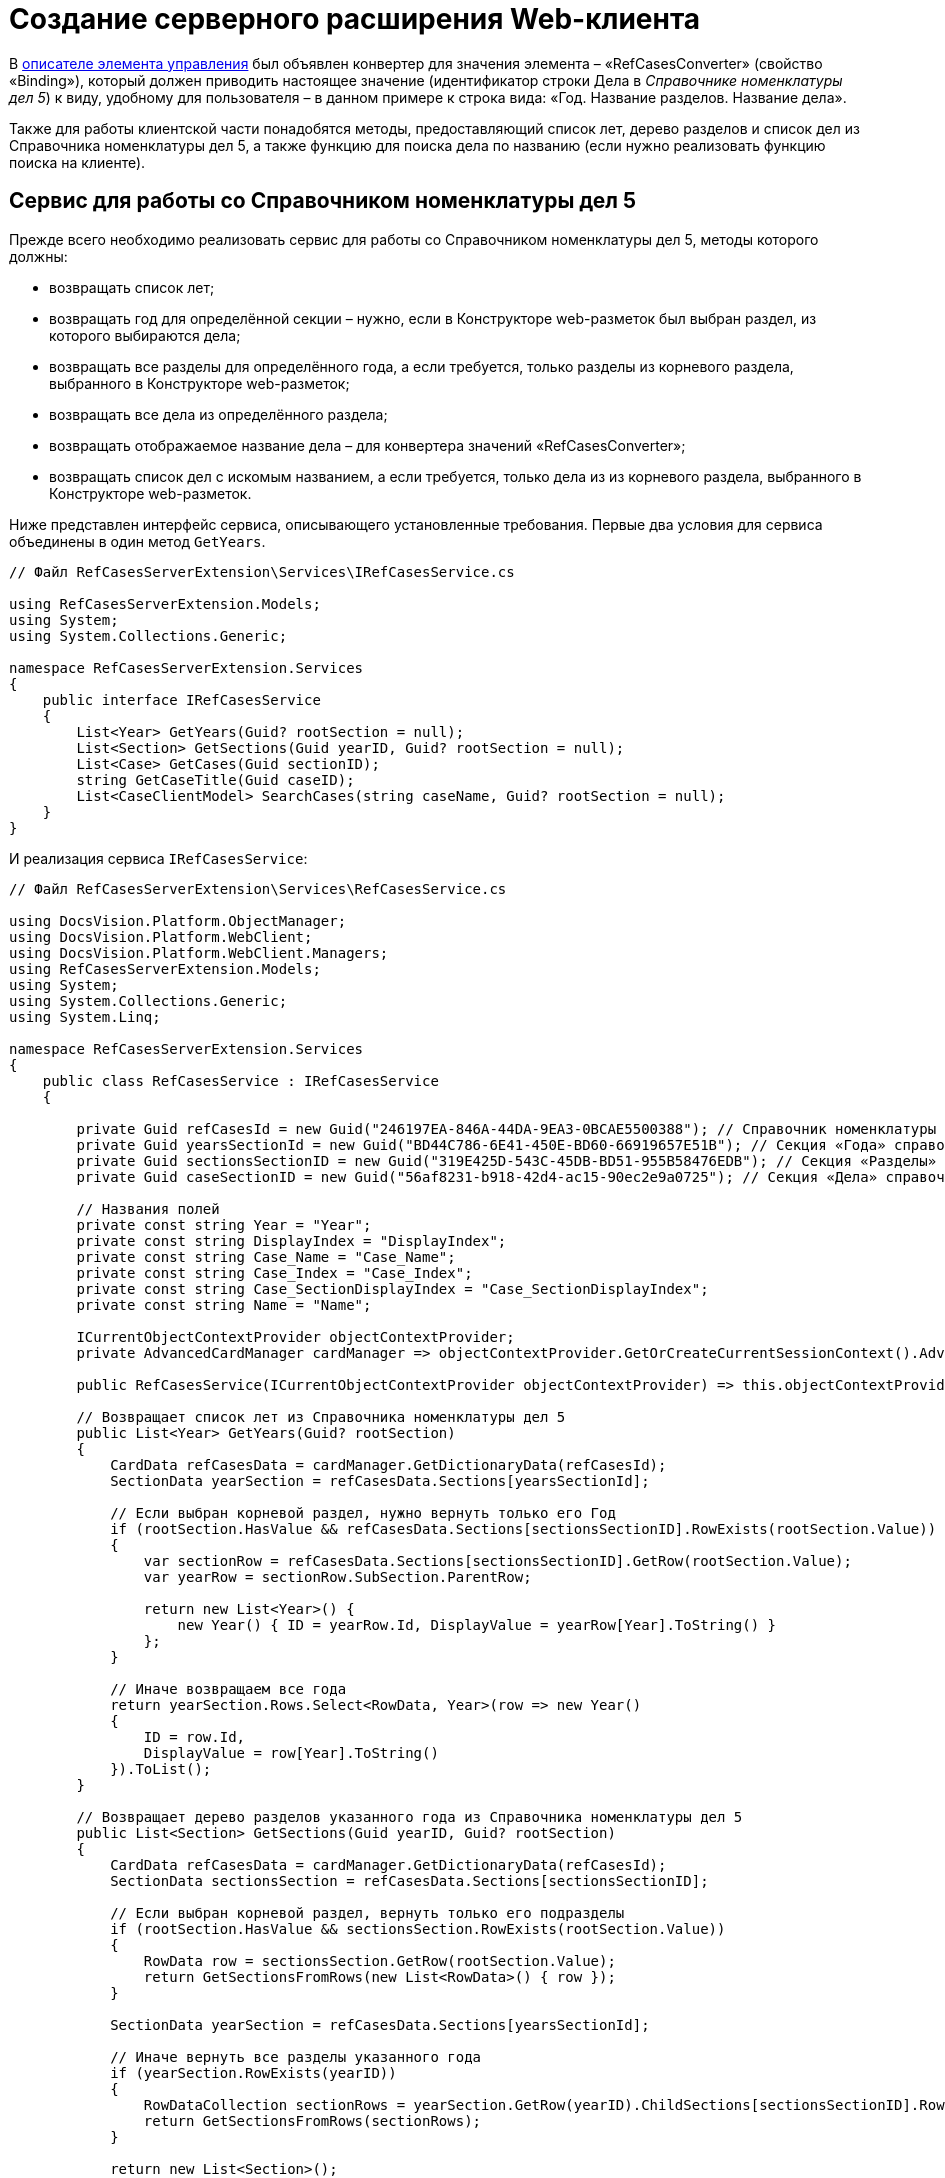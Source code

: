 = Создание серверного расширения Web-клиента

В link:SampleOfficeWorkDescriptor.md[описателе элемента управления] был объявлен конвертер для значения элемента – «RefCasesConverter» (свойство «Binding»), который должен приводить настоящее значение (идентификатор строки Дела в _Справочнике номенклатуры дел 5_) к виду, удобному для пользователя – в данном примере к строка вида: «Год. Название разделов. Название дела».

Также для работы клиентской части понадобятся методы, предоставляющий список лет, дерево разделов и список дел из Справочника номенклатуры дел 5, а также функцию для поиска дела по названию (если нужно реализовать функцию поиска на клиенте).

== Сервис для работы со Справочником номенклатуры дел 5

Прежде всего необходимо реализовать сервис для работы со Справочником номенклатуры дел 5, методы которого должны:

* возвращать список лет;
* возвращать год для определённой секции – нужно, если в Конструкторе web-разметок был выбран раздел, из которого выбираются дела;
* возвращать все разделы для определённого года, а если требуется, только разделы из корневого раздела, выбранного в Конструкторе web-разметок;
* возвращать все дела из определённого раздела;
* возвращать отображаемое название дела – для конвертера значений «RefCasesConverter»;
* возвращать список дел с искомым названием, а если требуется, только дела из из корневого раздела, выбранного в Конструкторе web-разметок.

Ниже представлен интерфейс сервиса, описывающего установленные требования. Первые два условия для сервиса объединены в один метод `GetYears`.

[source,csharp]
----
// Файл RefCasesServerExtension\Services\IRefCasesService.cs

using RefCasesServerExtension.Models;
using System;
using System.Collections.Generic;

namespace RefCasesServerExtension.Services
{
    public interface IRefCasesService
    {
        List<Year> GetYears(Guid? rootSection = null);
        List<Section> GetSections(Guid yearID, Guid? rootSection = null);
        List<Case> GetCases(Guid sectionID);
        string GetCaseTitle(Guid caseID);
        List<CaseClientModel> SearchCases(string caseName, Guid? rootSection = null);
    }
}

----

И реализация сервиса `IRefCasesService`:

[source,csharp]
----
// Файл RefCasesServerExtension\Services\RefCasesService.cs

using DocsVision.Platform.ObjectManager;
using DocsVision.Platform.WebClient;
using DocsVision.Platform.WebClient.Managers;
using RefCasesServerExtension.Models;
using System;
using System.Collections.Generic;
using System.Linq;

namespace RefCasesServerExtension.Services
{
    public class RefCasesService : IRefCasesService
    {
        
        private Guid refCasesId = new Guid("246197EA-846A-44DA-9EA3-0BCAE5500388"); // Справочник номенклатуры дел 5
        private Guid yearsSectionId = new Guid("BD44C786-6E41-450E-BD60-66919657E51B"); // Секция «Года» справочника
        private Guid sectionsSectionID = new Guid("319E425D-543C-45DB-BD51-955B58476EDB"); // Секция «Разделы» справочника
        private Guid caseSectionID = new Guid("56af8231-b918-42d4-ac15-90ec2e9a0725"); // Секция «Дела» справочника

        // Названия полей
        private const string Year = "Year";
        private const string DisplayIndex = "DisplayIndex";
        private const string Case_Name = "Case_Name";
        private const string Case_Index = "Case_Index";
        private const string Case_SectionDisplayIndex = "Case_SectionDisplayIndex";
        private const string Name = "Name";

        ICurrentObjectContextProvider objectContextProvider;
        private AdvancedCardManager cardManager => objectContextProvider.GetOrCreateCurrentSessionContext().AdvancedCardManager;

        public RefCasesService(ICurrentObjectContextProvider objectContextProvider) => this.objectContextProvider = objectContextProvider;

        // Возвращает список лет из Справочника номенклатуры дел 5
        public List<Year> GetYears(Guid? rootSection)
        {
            CardData refCasesData = cardManager.GetDictionaryData(refCasesId);
            SectionData yearSection = refCasesData.Sections[yearsSectionId];

            // Если выбран корневой раздел, нужно вернуть только его Год
            if (rootSection.HasValue && refCasesData.Sections[sectionsSectionID].RowExists(rootSection.Value))
            {
                var sectionRow = refCasesData.Sections[sectionsSectionID].GetRow(rootSection.Value);
                var yearRow = sectionRow.SubSection.ParentRow;

                return new List<Year>() {
                    new Year() { ID = yearRow.Id, DisplayValue = yearRow[Year].ToString() }
                };
            }

            // Иначе возвращаем все года
            return yearSection.Rows.Select<RowData, Year>(row => new Year()
            {
                ID = row.Id,
                DisplayValue = row[Year].ToString()
            }).ToList();
        }

        // Возвращает дерево разделов указанного года из Справочника номенклатуры дел 5 
        public List<Section> GetSections(Guid yearID, Guid? rootSection)
        {
            CardData refCasesData = cardManager.GetDictionaryData(refCasesId);
            SectionData sectionsSection = refCasesData.Sections[sectionsSectionID];

            // Если выбран корневой раздел, вернуть только его подразделы
            if (rootSection.HasValue && sectionsSection.RowExists(rootSection.Value))
            {
                RowData row = sectionsSection.GetRow(rootSection.Value);
                return GetSectionsFromRows(new List<RowData>() { row });
            }

            SectionData yearSection = refCasesData.Sections[yearsSectionId];

            // Иначе вернуть все разделы указанного года
            if (yearSection.RowExists(yearID))
            {
                RowDataCollection sectionRows = yearSection.GetRow(yearID).ChildSections[sectionsSectionID].Rows;
                return GetSectionsFromRows(sectionRows);
            }

            return new List<Section>();
        }

        // Вернуть все дела указанного раздела
        public List<Case> GetCases(Guid sectionID)
        {
            CardData refCasesData = cardManager.GetDictionaryData(refCasesId);
            SectionData sectionsSection = refCasesData.Sections[sectionsSectionID];

            if (sectionsSection.RowExists(sectionID))
            {
                RowDataCollection sectionRows = sectionsSection.GetRow(sectionID).ChildSections[caseSectionID].Rows;
                return GetCasesFromRows(sectionRows);
            }

            return new List<Case>();
        }

        // Вернуть отображаемое название дела
        public string GetCaseTitle(Guid caseID)
        {
            CardData refCasesData = cardManager.GetDictionaryData(refCasesId);
            SectionData section = refCasesData.Sections[caseSectionID];

            if (section.RowExists(caseID))
            {
                // Получаем для дела родительские строки раздела и года
                RowData caseRow = section.GetRow(caseID);
                var sectionRow = caseRow.SubSection.ParentRow;
                var yearRow = sectionRow.SubSection.ParentRow;

                return string.Format("{0}, {1}, {2}", yearRow[Year], sectionRow[DisplayIndex], caseRow[Case_Name]);
            }

            return "Ошибка!";
        }

        // Поиск дела по названию и по идентификатору дела
        public List<CaseClientModel> SearchCases(string caseName, Guid? rootSection = null)
        {
            CardData refCasesData = cardManager.GetDictionaryData(refCasesId);

            RowDataCollection allRows;

            // Если указан коневой раздел, поиск только в нём, иначе - во всех разделах
            if (rootSection.HasValue && refCasesData.Sections[sectionsSectionID].RowExists(rootSection.Value))
                allRows = refCasesData.Sections[caseSectionID].GetAllRows(rootSection.Value, true);
            else
                allRows = refCasesData.Sections[caseSectionID].GetAllRows();

            var results = new List<CaseClientModel>();

            foreach (var caseRow in allRows)
            {
                // Проверяем название раздела - поле Case_Name
                if (caseRow[Case_Name].ToString().IndexOf(caseName, StringComparison.InvariantCultureIgnoreCase) > -1 ||
                    (caseRow[Case_SectionDisplayIndex].ToString() + "-" + caseRow[Case_Index].ToString()).IndexOf(caseName, StringComparison.InvariantCultureIgnoreCase) > -1)
                {
                    var sectionRow = caseRow.SubSection.ParentRow;
                    var yearRow = sectionRow.SubSection.ParentRow;

                    results.Add(new CaseClientModel()
                    {
                        Id = caseRow.Id,

                        // Возвращаем сразу отображаемое название
                        Name = string.Format("{0}, {1}, {2}", yearRow[Year], sectionRow[DisplayIndex], caseRow[Case_Name])
                    });
                }
            }

            return results;
        }

  
        // Возвращает список Разделов для строк секции справочника
        List<Section> GetSectionsFromRows(IEnumerable<RowData> rows)
        {
            var nodes = new List<Section>();

            foreach (var row in rows)
            {
                var node = new Section() { ID = row.Id, DisplayValue = row[Name].ToString() };
                if (row.HasChildRows)
                    node.Sections = GetSectionsFromRows(row.ChildRows);

                nodes.Add(node);
            }
            return nodes;
        }

        // Возвращает список Дел для строк справочника
        List<Case> GetCasesFromRows(RowDataCollection rows)
        {
            var nodes = new List<Case>();

            foreach (var row in rows)
            {
                var node = new Case() { ID = row.Id, DisplayValue = row[Case_Name].ToString() };
                if (row.HasChildRows)
                    node.Cases = GetCasesFromRows(row.ChildRows);

                nodes.Add(node);
            }
            return nodes;
        }
    }
}

----

== Конвертер RefCasesConverter

Как уже было сказано ранее, конвертер нужен для формирования отображаемого значения элемента управления, показываемого при инициализации элемента – иначе в элементе будет показан идентификатор выбранного дела.

Для разрабатываемого элемента управления название конвертера («RefCasesConverter») было объявлено в описателе элемента управления. Теперь его нужно реализовать и зарегистрировать в серверном расширении Web-клиента.

В данном пример конвертер использует метод `IRefCasesService.GetCaseTitle` для получения отображаемого названия Дела.

[source,csharp]
----
// Файл RefCasesServerExtension\BindingConverters\RefCasesConverter.cs

using DocsVision.WebClientLibrary.Layout.IL;
using DocsVision.WebClientLibrary.ObjectModel;
using DocsVision.WebClientLibrary.ObjectModel.Services.BindingConverters;
using DocsVision.WebClientLibrary.ObjectModel.Services.LayoutModel;
using RefCasesServerExtension.Models;
using RefCasesServerExtension.Services;
using System;

namespace RefCasesServerExtension.BindingConverters
{
    // Класс конвертера может быть производным от BaseBindingConverter или полностью реализовывать интерфейс IBindingConverter 
    public class RefCasesConverter : BaseBindingConverter
    {
        private IRefCasesService refCasesService;

        // В базовый класс нужно передать название конвертера, указанного в описателе - RefCasesConverter
        public RefCasesConverter(IServiceProvider serviceProvider, IRefCasesService refCasesService) : base(serviceProvider, "RefCasesConverter")
        {
            // Получаем реализованный ранее сервис для работы со Справочником номенклатуры дел 5
            this.refCasesService = refCasesService;
        }

        // Основной метод, возвращающий отображаемое значение (а точнее модель) для значения элемента управления - bindingResult.Value
        public override BindingResult ConvertForDisplay(ControlContext controlContext, LayoutBinding binding, BindingResult bindingResult)
        {
            var itemId = bindingResult.Value != null ? (Guid)bindingResult.Value : Guid.Empty;
            var name = itemId == Guid.Empty ? "" : refCasesService.GetCaseTitle(itemId);

            // Клиент ожидает модель, включающую идентификатор и название Дела
            var model = new CaseClientModel() { Id = itemId, Name = name };

            return bindingResult.Clone(model);
        }
    }
}

----

== Веб-методы серверного расширения

Клиентской части элемента управления нужны данные из Справочника номенклатуры дела 5: для показа списка лет, разделов, а также дел. Предоставить доступ к данным можно с помощью веб-методов серверного расширения. Далее приведён код контроллера, предоставляющего такие веб-методы.

[source,csharp]
----
// Файл RefCasesServerExtension\Controllers\RefCasesOperationController.cs

using RefCasesServerExtension.Models;
using RefCasesServerExtension.Services;
using System;
using System.Web.Http;
using System.Linq;

namespace RefCasesServerExtension.Controllers
{
    public class RefCasesOperationController : ApiController
    {
        private readonly IRefCasesService refCasesService;

        // В конструкторе контроллера получаем ссылку на реализованный сервис для работы со Справочником номенклатуры дел 5
        public RefCasesOperationController(IRefCasesService refCasesService)
        {
            this.refCasesService = refCasesService;
        }

        // Возвращает список лет
        [HttpPost]
        public Year[] GetYears([FromUri]Guid? rootSectionID)
        {
            return refCasesService.GetYears(rootSectionID).ToArray();
        }

        // Возвращает список разделов
        [HttpPost]
        public Section[] GetSections([FromUri]Guid yearID, [FromUri]Guid? rootSectionID) {
            return refCasesService.GetSections(yearID, rootSectionID).ToArray();
        }

        // Возвращает список дел
        [HttpPost]
        public Case[] GetCases([FromUri]Guid sectionID)
        {
            return refCasesService.GetCases(sectionID).ToArray();
        }

        // Возвращает отображаемое название дела
        [HttpPost]
        public string GetCaseDisplayName([FromUri]Guid caseID)
        {
            return refCasesService.GetCaseTitle(caseID);
        }

        // Поиск дела по имени
        [HttpPost]
        public CaseSearchResult SearchCase([FromUri]string caseName, [FromUri]int skipCount, [FromUri]int maxCount, [FromUri]Guid? rootSectionID)
        {
            // Получаем все подходящие дела
            var rows = refCasesService.SearchCases(caseName, rootSectionID);

            var result = new CaseSearchResult
            {
                // Оставляем только количество запрошенных клиентом
                Items = rows.Skip(skipCount).Take(maxCount).ToArray(),

                // Устанавливаем флаг наличия дополнительных результатов
                HasMore = rows.Count > skipCount + maxCount
            };

            return result;
        }
    }
}

----

Т. к. количество результатов поискового запроса SearchCase может быть достаточно большим, клиенту предоставлена возможность ограничивать его с помощью параметров skipCount (кол-во пропускаемых результатов) и maxCount (максимальное количество результатов, принимаемых клиентом за один раз).

== Ядро серверного расширения

Реализованные сущности необходимо зарегистрировать в серверном расширении.

[source,csharp]
----
// Файл RefCasesServerExtension\RefCasesServerExtension.cs

using System;
using System.Collections.Generic;
using System.Diagnostics;
using System.Reflection;
using System.Resources;
using Autofac;
using DocsVision.WebClient.Extensibility;
using DocsVision.WebClient.Helpers;
using DocsVision.WebClientLibrary.ObjectModel.Services.BindingConverters;
using RefCasesServerExtension.BindingConverters;
using RefCasesServerExtension.Services;

namespace RefCasesServerExtension
{
    public class RefCasesServerExtension : WebClientExtension
    {
        public RefCasesServerExtension(IServiceProvider serviceProvider)
            : base(serviceProvider)
        {
        }

        public override string ExtensionName
        {
            get { return Assembly.GetAssembly(typeof(RefCasesServerExtension)).GetName().Name; }
        }

        public override Version ExtensionVersion
        {
            get { return new Version(FileVersionInfo.GetVersionInfo(Assembly.GetExecutingAssembly().Location).FileVersion); }
        }

        #region WebClientExtension Overrides

        // Регистрация компонентов, реализованных в расширении
        public override void InitializeContainer(ContainerBuilder containerBuilder)
        {
            // Регистрируем конвертер
            containerBuilder.RegisterOrderedType<RefCasesConverter, IBindingConverter>();
            
            // Регистрируем сервисы
            containerBuilder.RegisterType<RefCasesService>().As<IRefCasesService>().SingleInstance();
        }

        // Также для примера добавлено несколько локализованных текстовых ресурсов, которые будут использоваться в клиентском расширении
        protected override List<ResourceManager> GetLayoutExtensionResourceManagers()
        {
            return new List<ResourceManager>
            {
                { Resources.ResourceManager}
            };
        }

        #endregion
    }
}
----

Контроллеры регистрировать не требуется.